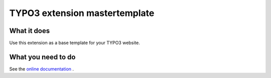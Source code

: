 TYPO3 extension mastertemplate
==============================

What it does
------------

Use this extension as a base template for your TYPO3 website.

What you need to do
-------------------

See the `online
documentation <https://docs.typo3.org/typo3cms/extensions/mastertemplate/stable/ExtMasterTemplate/Index.html>`__
.
